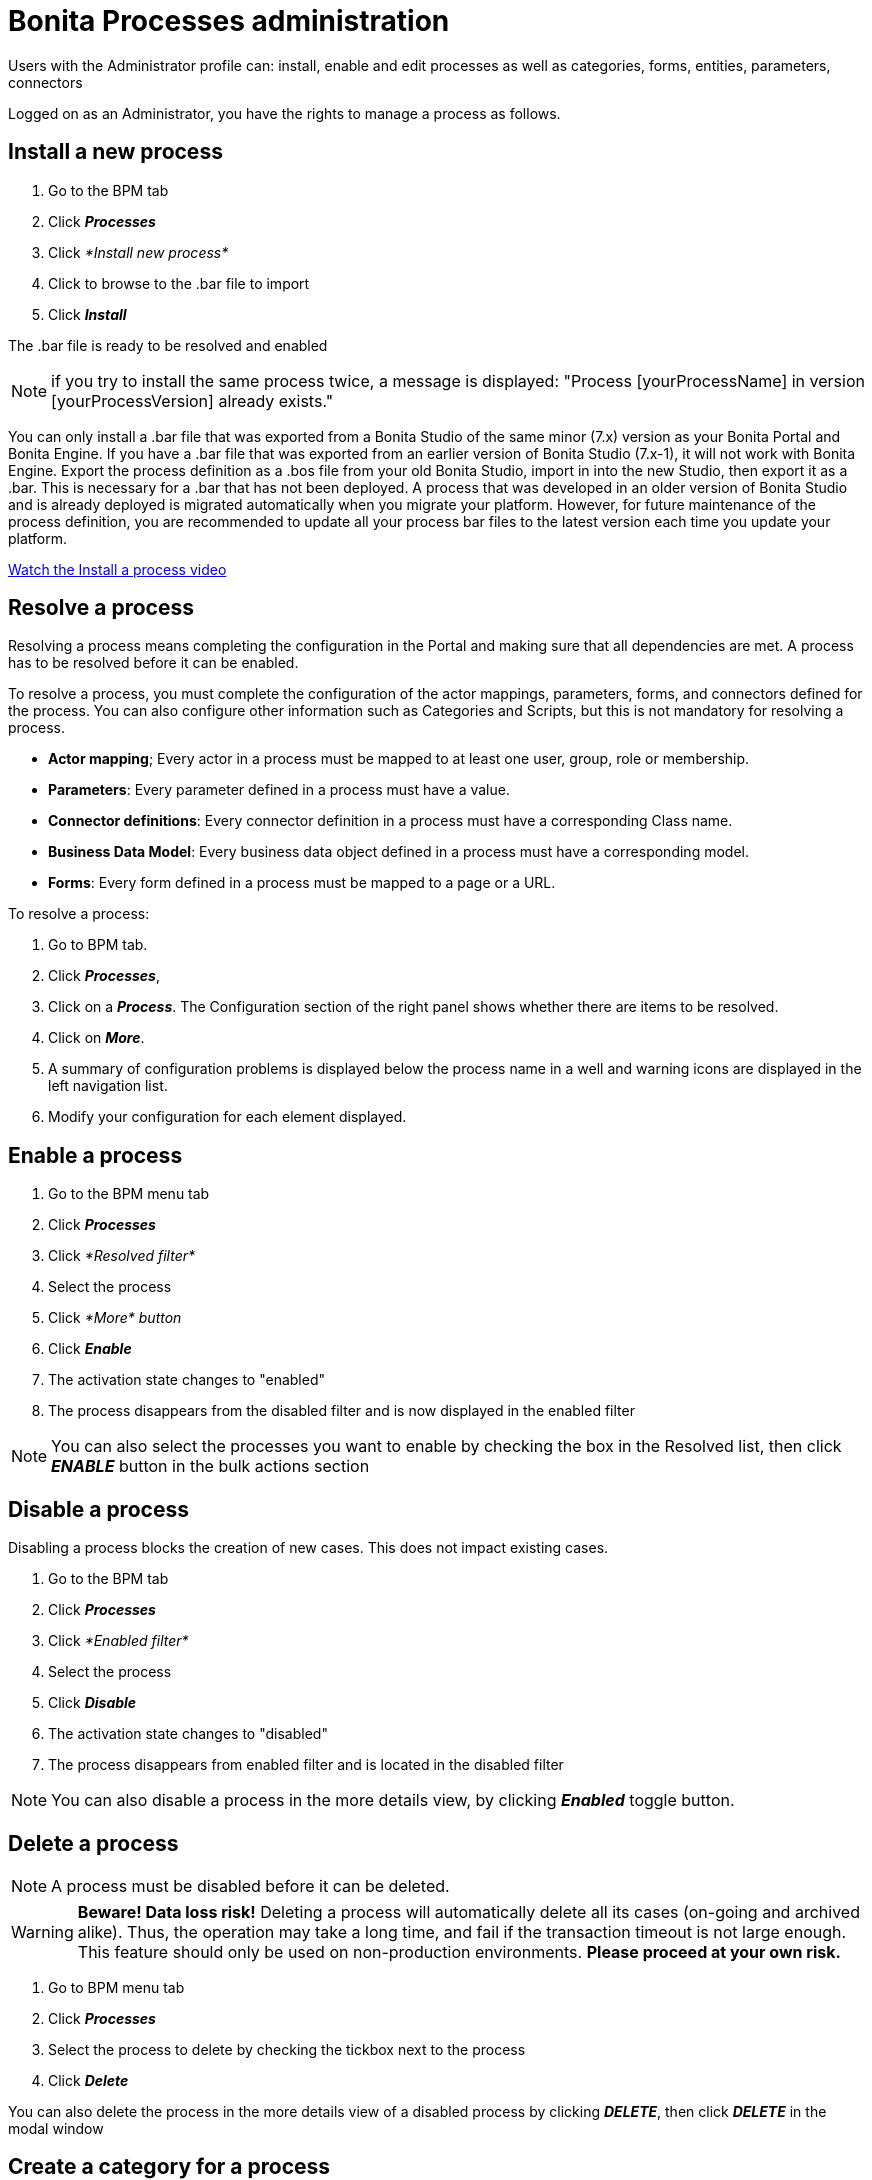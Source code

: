 = Bonita Processes administration
:description: Users with the Administrator profile can: install, enable and edit processes as well as categories, forms, entities, parameters, connectors

Users with the Administrator profile can: install, enable and edit processes as well as categories, forms, entities, parameters, connectors

Logged on as an Administrator, you have the rights to manage a process as follows.

== Install a new process

. Go to the BPM tab
. Click *_Processes_*
. Click _*Install new process*_
. Click to browse to the .bar file to import
. Click *_Install_*

The .bar file is ready to be resolved and enabled

NOTE: if you try to install the same process twice, a message is displayed: "Process [yourProcessName] in version [yourProcessVersion] already exists."

You can only install a .bar file that was exported from a Bonita Studio of the same minor (7.x) version as your Bonita Portal and Bonita Engine. If you have a .bar file that was exported from an earlier version of Bonita Studio (7.x-1), it will not work with Bonita Engine. Export the process definition as a .bos file from your old Bonita Studio, import in into the new Studio, then export it as a .bar. This is necessary for a .bar that has not been deployed. A process that was developed in an older version of Bonita Studio and is already deployed is migrated automatically when you migrate your platform. However, for future maintenance of the process definition, you are recommended to update all your process bar files to the latest version each time you update your platform.

link:images/videos-6_0/install_an_app_in_bonita_portal.mp4[Watch the Install a process video]

== Resolve a process

Resolving a process means completing the configuration in the Portal and making sure that all dependencies are met. A process has to be resolved before it can be enabled.

To resolve a process, you must complete the configuration of the actor mappings, parameters, forms, and connectors defined for the process. You can also configure other information such as Categories and Scripts, but this is not mandatory for resolving a process.

* *Actor mapping*; Every actor in a process must be mapped to at least one user, group, role or membership.
* *Parameters*: Every parameter defined in a process must have a value.
* *Connector definitions*: Every connector definition in a process must have a corresponding Class name.
* *Business Data Model*: Every business data object defined in a process must have a corresponding model.
* *Forms*: Every form defined in a process must be mapped to a page or a URL.

To resolve a process:

. Go to BPM tab.
. Click *_Processes_*,
. Click on a *_Process_*. The Configuration section of the right panel shows whether there are items to be resolved.
. Click on *_More_*.
. A summary of configuration problems is displayed below the process name in a well and warning icons are displayed in the left navigation list.
. Modify your configuration for each element displayed.

== Enable a process

. Go to the BPM menu tab
. Click *_Processes_*
. Click _*Resolved filter*_
. Select the process
. Click _*More* button_
. Click *_Enable_*
. The activation state changes to "enabled"
. The process disappears from the disabled filter and is now displayed in the enabled filter

NOTE: You can also select the processes you want to enable by checking the box in the Resolved list, then click *_ENABLE_* button in the bulk actions section

== Disable a process

Disabling a process blocks the creation of new cases. This does not impact existing cases.

. Go to the BPM tab
. Click *_Processes_*
. Click _*Enabled filter*_
. Select the process
. Click *_Disable_*
. The activation state changes to "disabled"
. The process disappears from enabled filter and is located in the disabled filter

NOTE: You can also disable a process in the more details view, by clicking *_Enabled_* toggle button.

== Delete a process

[NOTE]
====

A process must be disabled before it can be deleted.
====

[WARNING]
====

*Beware! Data loss risk!*
Deleting a process will automatically delete all its cases (on-going and archived alike). Thus, the operation may take a long time, and fail if the transaction timeout is not large enough.
This feature should only be used on non-production environments.
*Please proceed at your own risk.*
====

. Go to BPM menu tab
. Click *_Processes_*
. Select the process to delete by checking the tickbox next to the process
. Click *_Delete_*

You can also delete the process in the more details view of a disabled process by clicking *_DELETE_*, then click *_DELETE_* in the modal window

== Create a category for a process

. Go to BPM tab
. Select a process in the list
. Click *_More_*
. In General, click the pencil next to Categories label
. In the opened modal, type a new category name then press *_Enter_* key
. Click *_Save_*

After you created a category and added to the process, you can add other processes to the category.

== Add a category to a process

. Go to BPM tab
. Select a process in the list
. Click *_More_*
. In General, click the pencil next to Categories label
. In the opened modal, type a new category name then press *_Enter_* key, or use arrow keys to browse among exisiting categories
. Click *_Save_*

== Make start a process available for more users

You need to map more organization entities to the actor labelled _initiator_ in the process definition. To do so:

. Go to the BPM tab.
. Click *_Processes_*.
. Select a process in the list.
. Click *_More_*.
. Click *_Actors_* in the left navigation.
. In the Actors section, click the _*+*_ button in the user, group, role or membership column of the actor line.
. In the opened popup, click on the dropdown list to select one or several actors. The list displays the first five elements, then a number is displayed representing the other selected entities.
. Click *_APPLY_*.

NOTE: Notice that only the first 200 actors are displayed in the dropdown.

== Remove an entity from an actor

. Go to the BPM tab.
. Click *_Processes_*.
. Select a process in the list.
. Click *_More_*.
. Click *_Actors_* in the left navigation.
. In the Actors section, click the *_pencil_* button in the user, group, role or membership column of the actor line.
. In the opened popup, there is a list of the actors already mapped.
. Click the *_X_* button next to the actor, or click *_Remove all_*.
. A list appears filled with the actors you can to remove. You can undo a removal by clicking *_X_* button next to the actor or by clicking _*Enable all*_
. Click *_APPLY_*.

== Modify a parameter in the Administrator profile

NOTE: In versions 7.0.x, this feature is only available for Bonita Enterprise and Performance editions. Starting from version 7.1.0, this feature is available for Bonita Enterprise, Performance and Efficiency editions.

. Go to the BPM tab
. Click *_Processes_*
. Select a process
. Click *_MORE_*
. Click *_Parameters_* in the left navigation
. In the *Value* column, click on the value you want to edit
. A field appears
. Click the *_Tick_* button to validate your change or *_X_* to dismiss your change.

== Edit a connector implementation

NOTE: In versions 7.0.x, this feature is only available for Bonita Enterprise and Performance editions. Starting from version 7.1.0, this feature is available for Bonita Enterprise, Performance and Efficiency editions.

. Go to the BPM tab
. Click *_Processes_*
. Click *_More_* button
. Click *_Connectors_*
. In the connector definitions table, in the actions column, click on the *_Pencil_*
. Browse to a .zip file containing the new connector implementation
. Click *_Save_* to import the new implementation.

== Fix forms

NOTE: For Bonita Enterprise, Performance and Efficiency editions only.

. Go to the BPM tab.
. Click *_Processes_*.
. Click *_More_* button.
. Click *_Forms_* in the left navigation.
. The tables are displayed which list available forms. Click on a red link.
. A field input appears.
. Starting to type some text, and any matching names of installed forms will be proposed. If there is no match for the name you enter, it will be considered as a URL.
. Click the *_Tick_* button to validate your change or *_X_* to dismiss your change.

NOTE: You can also upload a form in order to create a new mapping.

== Upload a new form

NOTE: For Bonita Enterprise, Performance and Efficiency editions only.

. Go to the BPM tab.
. Click *_Processes_*.
. Click *_More_* button.
. Click *_Forms_* in the left navigation.
. Click *_Form list_* tab.
. A list of form is displayed. These forms are only visible to the current process.
. Click the *_plus_* button at the bottom of the list.
. A file selector popup is displayed.
. Browse to a .zip containing a form.
. Click *_NEXT_*, then if your form requires some authorization, it will be displayed.
. Click *_CONFIRM_*.

== Edit an existing form

NOTE: For Bonita Enterprise, Performance and Efficiency editions only.

. Go to the BPM tab.
. Click *_Processes_*.
. Click *_More_* button.
. Click *_Forms_* in the left navigation.
. Click *_Form list_* tab.
. A list of forms is displayed. These forms are only visible to the current process.
. Click the *_pencil_* button of a form line.
. A file selector popup is displayed.
. Browse to a .zip containing a form
. Click *_NEXT_*, then if your form requires some authorization, it will be displayed.
. Click *_CONFIRM_*.

== Edit a script content

NOTE: For Bonita Enterprise, Performance and Efficiency editions only.

. Go to the BPM tab
. Click *_Processes_*
. Click *_More_* button
. Click *_Scripts_* in the left navigation
. A script content tree is displayed.
. You can search for a script by typing text in the dedicated field
. Click the *_pencil_* button next to a script name
. A popup window is displayed
. Edit your script content
. Click *_SAVE_*
